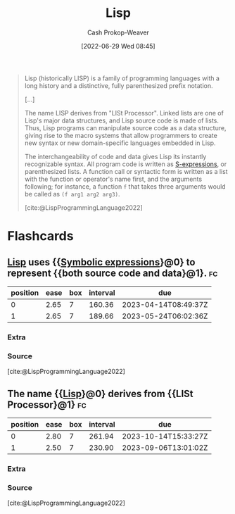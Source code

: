:PROPERTIES:
:ID:       f6e9082b-3589-448a-9877-b9a2b31d88ba
:LAST_MODIFIED: [2023-01-25 Wed 08:58]
:END:
#+title: Lisp
#+hugo_custom_front_matter: :slug "f6e9082b-3589-448a-9877-b9a2b31d88ba"
#+author: Cash Prokop-Weaver
#+date: [2022-06-29 Wed 08:45]
#+filetags: :concept:

#+begin_quote
Lisp (historically LISP) is a family of programming languages with a long history and a distinctive, fully parenthesized prefix notation.

[...]

The name LISP derives from "LISt Processor". Linked lists are one of Lisp's major data structures, and Lisp source code is made of lists. Thus, Lisp programs can manipulate source code as a data structure, giving rise to the macro systems that allow programmers to create new syntax or new domain-specific languages embedded in Lisp.

The interchangeability of code and data gives Lisp its instantly recognizable syntax. All program code is written as [[id:976fb83d-ae8c-427d-b47e-f0089b4d9ce1][S-expressions]], or parenthesized lists. A function call or syntactic form is written as a list with the function or operator's name first, and the arguments following; for instance, a function =f= that takes three arguments would be called as =(f arg1 arg2 arg3)=.

[cite:@LispProgrammingLanguage2022]
#+end_quote

* Flashcards
:PROPERTIES:
:ANKI_DECK: Default
:END:
** [[id:f6e9082b-3589-448a-9877-b9a2b31d88ba][Lisp]] uses {{[[id:976fb83d-ae8c-427d-b47e-f0089b4d9ce1][Symbolic expressions]]}@0} to represent {{both source code and data}@1}. :fc:
:PROPERTIES:
:ID:       6578cd58-d130-40da-a630-5f3b574d1c9b
:ANKI_NOTE_ID: 1656857163282
:FC_CREATED: 2022-07-03T14:06:03Z
:FC_TYPE:  cloze
:FC_CLOZE_MAX: 2
:FC_CLOZE_TYPE: deletion
:END:
:REVIEW_DATA:
| position | ease | box | interval | due                  |
|----------+------+-----+----------+----------------------|
|        0 | 2.65 |   7 |   160.36 | 2023-04-14T08:49:37Z |
|        1 | 2.65 |   7 |   189.66 | 2023-05-24T06:02:36Z |
:END:
*** Extra
*** Source
[cite:@LispProgrammingLanguage2022]
** The name {{[[id:f6e9082b-3589-448a-9877-b9a2b31d88ba][Lisp]]}@0} derives from {{LISt Processor}@1} :fc:
:PROPERTIES:
:ID:       7a112386-55ba-41b4-9412-ceee61740a3d
:ANKI_NOTE_ID: 1656857164108
:FC_CREATED: 2022-07-03T14:06:04Z
:FC_TYPE:  cloze
:FC_CLOZE_MAX: 2
:FC_CLOZE_TYPE: deletion
:END:
:REVIEW_DATA:
| position | ease | box | interval | due                  |
|----------+------+-----+----------+----------------------|
|        0 | 2.80 |   7 |   261.94 | 2023-10-14T15:33:27Z |
|        1 | 2.50 |   7 |   230.90 | 2023-09-06T13:01:02Z |
:END:

*** Extra

*** Source
[cite:@LispProgrammingLanguage2022]
#+print_bibliography: